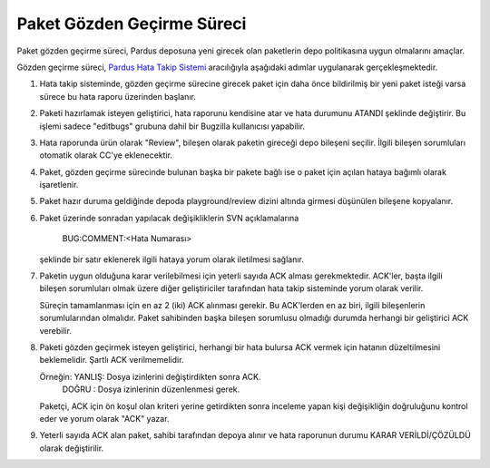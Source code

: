 Paket Gözden Geçirme Süreci
===========================

Paket gözden geçirme süreci, Pardus deposuna yeni girecek olan paketlerin
depo politikasına uygun olmalarını amaçlar.

Gözden geçirme süreci, `Pardus Hata Takip Sistemi <http://hata.pardus.org.tr>`_
aracılığıyla aşağıdaki adımlar uygulanarak gerçekleşmektedir.

#. Hata takip sisteminde, gözden geçirme sürecine girecek paket için daha önce
   bildirilmiş bir yeni paket isteği varsa sürece bu hata raporu üzerinden
   başlanır.

#. Paketi hazırlamak isteyen geliştirici, hata raporunu kendisine atar ve hata
   durumunu ATANDI şeklinde değiştirir. Bu işlemi sadece "editbugs" grubuna
   dahil bir Bugzilla kullanıcısı yapabilir.

#. Hata raporunda ürün olarak "Review", bileşen olarak paketin gireceği depo
   bileşeni seçilir. İlgili bileşen sorumluları otomatik olarak CC'ye
   eklenecektir.

#. Paket, gözden geçirme sürecinde bulunan başka bir pakete bağlı ise o paket
   için açılan hataya bağımlı olarak işaretlenir.

#. Paket hazır duruma geldiğinde depoda playground/review dizini altında
   girmesi düşünülen bileşene kopyalanır.

#. Paket üzerinde sonradan yapılacak değişikliklerin SVN açıklamalarına

     BUG:COMMENT:<Hata Numarası>

   şeklinde bir satır eklenerek ilgili hataya yorum olarak iletilmesi sağlanır.

#. Paketin uygun olduğuna karar verilebilmesi için yeterli sayıda ACK alması
   gerekmektedir. ACK'ler, başta ilgili bileşen sorumluları olmak üzere diğer
   geliştiriciler tarafından hata takip sisteminde yorum olarak verilir.

   Süreçin tamamlanması için en az 2 (iki) ACK alınması gerekir. Bu ACK'lerden
   en az biri, ilgili bileşenlerin sorumlularından olmalıdır. Paket sahibinden
   başka bileşen sorumlusu olmadığı durumda herhangi bir geliştirici ACK
   verebilir.

#. Paketi gözden geçirmek isteyen geliştirici, herhangi bir hata bulursa ACK
   vermek için hatanın düzeltilmesini beklemelidir. Şartlı ACK verilmemelidir.

   Örneğin: YANLIŞ: Dosya izinlerini değiştirdikten sonra ACK.
            DOĞRU : Dosya izinlerinin düzenlenmesi gerek.

   Paketçi, ACK için ön koşul olan kriteri yerine getirdikten sonra inceleme 
   yapan kişi değişikliğin doğruluğunu kontrol eder ve yorum olarak "ACK" yazar.

#. Yeterli sayıda ACK alan paket, sahibi tarafından depoya alınır ve hata
   raporunun durumu KARAR VERİLDİ/ÇÖZÜLDÜ olarak değiştirilir.
